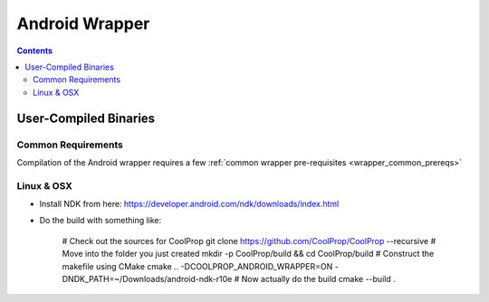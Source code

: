 .. _Android:

************
Android Wrapper
************

.. contents:: :depth: 2


User-Compiled Binaries
======================

Common Requirements
-------------------
Compilation of the Android wrapper requires a few :ref:`common wrapper pre-requisites <wrapper_common_prereqs>`

Linux & OSX
-----------

* Install NDK from here: https://developer.android.com/ndk/downloads/index.html

* Do the build with something like:

    # Check out the sources for CoolProp
    git clone https://github.com/CoolProp/CoolProp --recursive
    # Move into the folder you just created
    mkdir -p CoolProp/build && cd CoolProp/build
    # Construct the makefile using CMake
    cmake .. -DCOOLPROP_ANDROID_WRAPPER=ON -DNDK_PATH=~/Downloads/android-ndk-r10e
    # Now actually do the build
    cmake --build .